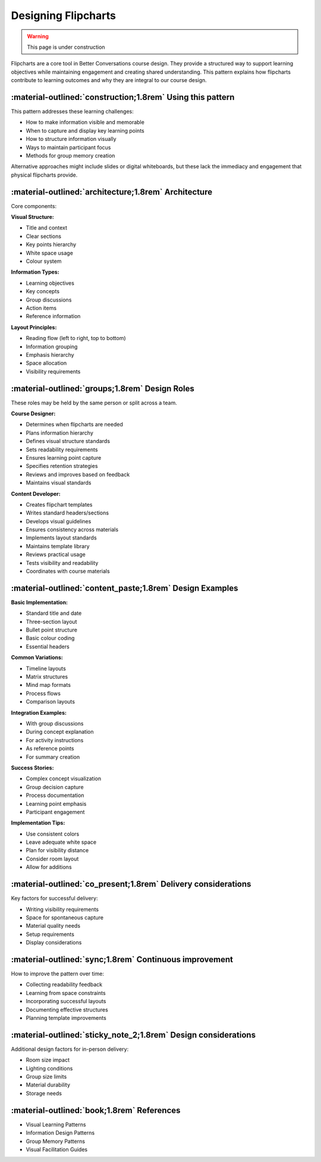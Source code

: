 .. _flipchart-design-pattern:

====================
Designing Flipcharts
====================

.. tags:: flipcharts, facilitation, production, visibility, engagement, visual aids, online delivery, participant experience

.. warning:: 
    This page is under construction

Flipcharts are a core tool in Better Conversations course design. They provide a 
structured way to support learning objectives while maintaining engagement and 
creating shared understanding. This pattern explains how flipcharts contribute to 
learning outcomes and why they are integral to our course design.

-----------------------------------------------------------
:material-outlined:`construction;1.8rem` Using this pattern
-----------------------------------------------------------

This pattern addresses these learning challenges:

- How to make information visible and memorable
- When to capture and display key learning points
- How to structure information visually
- Ways to maintain participant focus
- Methods for group memory creation

Alternative approaches might include slides or digital whiteboards, but these lack 
the immediacy and engagement that physical flipcharts provide.

-----------------------------------------------------  
:material-outlined:`architecture;1.8rem` Architecture
-----------------------------------------------------

Core components:

**Visual Structure:**

- Title and context
- Clear sections
- Key points hierarchy
- White space usage
- Colour system

**Information Types:**

- Learning objectives
- Key concepts
- Group discussions
- Action items
- Reference information

**Layout Principles:**

- Reading flow (left to right, top to bottom)
- Information grouping
- Emphasis hierarchy
- Space allocation
- Visibility requirements

-----------------------------------------------
:material-outlined:`groups;1.8rem` Design Roles
-----------------------------------------------

These roles may be held by the same person or split across a team.

**Course Designer:**

- Determines when flipcharts are needed
- Plans information hierarchy
- Defines visual structure standards
- Sets readability requirements
- Ensures learning point capture
- Specifies retention strategies
- Reviews and improves based on feedback
- Maintains visual standards

**Content Developer:**

- Creates flipchart templates
- Writes standard headers/sections
- Develops visual guidelines
- Ensures consistency across materials
- Implements layout standards
- Maintains template library
- Reviews practical usage
- Tests visibility and readability
- Coordinates with course materials

---------------------------------------------------------
:material-outlined:`content_paste;1.8rem` Design Examples
---------------------------------------------------------

**Basic Implementation:**

- Standard title and date
- Three-section layout
- Bullet point structure
- Basic colour coding
- Essential headers

**Common Variations:**

- Timeline layouts
- Matrix structures
- Mind map formats
- Process flows
- Comparison layouts

**Integration Examples:**

- With group discussions
- During concept explanation
- For activity instructions
- As reference points
- For summary creation

**Success Stories:**

- Complex concept visualization
- Group decision capture
- Process documentation
- Learning point emphasis
- Participant engagement

**Implementation Tips:**

- Use consistent colors
- Leave adequate white space
- Plan for visibility distance
- Consider room layout
- Allow for additions

--------------------------------------------------------------
:material-outlined:`co_present;1.8rem` Delivery considerations
--------------------------------------------------------------

Key factors for successful delivery:

- Writing visibility requirements
- Space for spontaneous capture
- Material quality needs
- Setup requirements
- Display considerations

-------------------------------------------------------
:material-outlined:`sync;1.8rem` Continuous improvement
-------------------------------------------------------

How to improve the pattern over time:

- Collecting readability feedback
- Learning from space constraints
- Incorporating successful layouts
- Documenting effective structures
- Planning template improvements

---------------------------------------------------------------
:material-outlined:`sticky_note_2;1.8rem` Design considerations
---------------------------------------------------------------

Additional design factors for in-person delivery:

- Room size impact
- Lighting conditions
- Group size limits
- Material durability
- Storage needs

-------------------------------------------
:material-outlined:`book;1.8rem` References
-------------------------------------------

- Visual Learning Patterns
- Information Design Patterns
- Group Memory Patterns
- Visual Facilitation Guides
        
